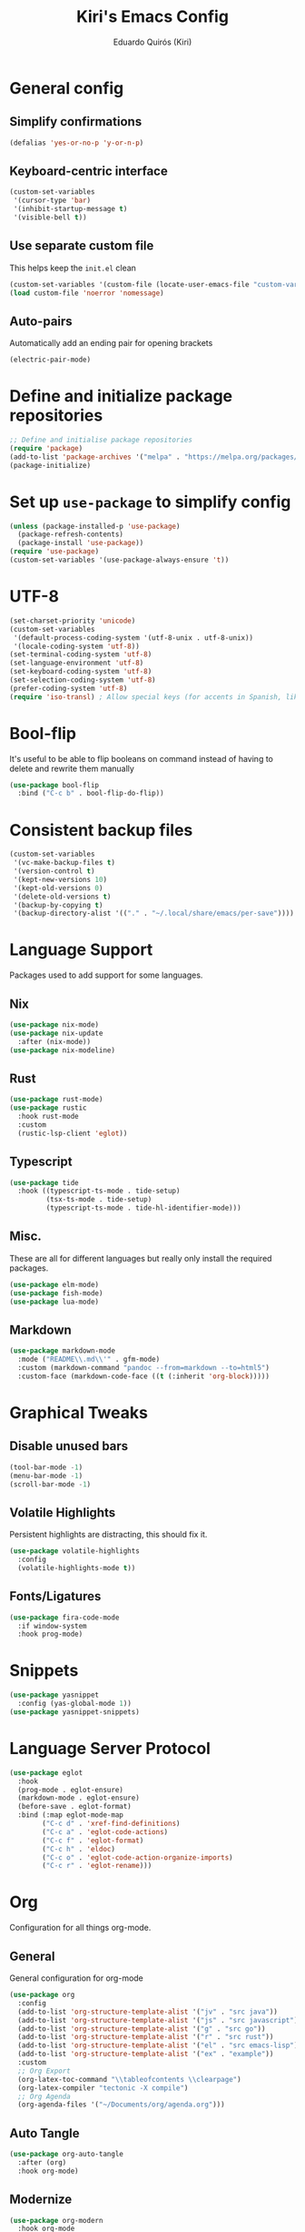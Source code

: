 #+title: Kiri's Emacs Config
#+author: Eduardo Quirós (Kiri)
#+description: Kiri's config for GNU Emacs using literate programming.
#+PROPERTY: header-args:emacs-lisp :tangle yes
#+auto_tangle: t
* General config
** Simplify confirmations
#+begin_src emacs-lisp
  (defalias 'yes-or-no-p 'y-or-n-p)
#+end_src
** Keyboard-centric interface
#+begin_src emacs-lisp
  (custom-set-variables
   '(cursor-type 'bar)
   '(inhibit-startup-message t)
   '(visible-bell t))
#+end_src
** Use separate custom file
This helps keep the =init.el= clean
#+begin_src emacs-lisp
  (custom-set-variables '(custom-file (locate-user-emacs-file "custom-vars.el")))
  (load custom-file 'noerror 'nomessage)
#+end_src
** Auto-pairs
Automatically add an ending pair for opening brackets
#+begin_src emacs-lisp
  (electric-pair-mode)
#+end_src
* Define and initialize package repositories
#+begin_src emacs-lisp
  ;; Define and initialise package repositories
  (require 'package)
  (add-to-list 'package-archives '("melpa" . "https://melpa.org/packages/") t)
  (package-initialize)
#+end_src
* Set up =use-package= to simplify config
#+begin_src emacs-lisp
  (unless (package-installed-p 'use-package)
    (package-refresh-contents)
    (package-install 'use-package))
  (require 'use-package)
  (custom-set-variables '(use-package-always-ensure 't))
#+end_src
* UTF-8
#+begin_src emacs-lisp
  (set-charset-priority 'unicode)
  (custom-set-variables
   '(default-process-coding-system '(utf-8-unix . utf-8-unix))
   '(locale-coding-system 'utf-8))
  (set-terminal-coding-system 'utf-8)
  (set-language-environment 'utf-8)
  (set-keyboard-coding-system 'utf-8)
  (set-selection-coding-system 'utf-8)
  (prefer-coding-system 'utf-8)
  (require 'iso-transl) ; Allow special keys (for accents in Spanish, like this: ñ é ü)
#+end_src
* Bool-flip
It's useful to be able to flip booleans on command instead of having to delete and rewrite them manually
#+begin_src emacs-lisp
  (use-package bool-flip
    :bind ("C-c b" . bool-flip-do-flip))
#+end_src
* Consistent backup files
#+begin_src emacs-lisp
  (custom-set-variables
   '(vc-make-backup-files t)
   '(version-control t)
   '(kept-new-versions 10)
   '(kept-old-versions 0)
   '(delete-old-versions t)
   '(backup-by-copying t)
   '(backup-directory-alist '(("." . "~/.local/share/emacs/per-save"))))
#+end_src
* Language Support
Packages used to add support for some languages.
** Nix
#+begin_src emacs-lisp
  (use-package nix-mode)
  (use-package nix-update
    :after (nix-mode))
  (use-package nix-modeline)
#+end_src
** Rust
#+begin_src emacs-lisp
  (use-package rust-mode)
  (use-package rustic
    :hook rust-mode
    :custom
    (rustic-lsp-client 'eglot))
#+end_src
** Typescript
#+begin_src emacs-lisp
  (use-package tide
    :hook ((typescript-ts-mode . tide-setup)
           (tsx-ts-mode . tide-setup)
           (typescript-ts-mode . tide-hl-identifier-mode)))
#+end_src
** Misc.
These are all for different languages but really only install the required packages.
#+begin_src emacs-lisp
  (use-package elm-mode)
  (use-package fish-mode)
  (use-package lua-mode)
#+end_src
** Markdown
#+begin_src emacs-lisp
  (use-package markdown-mode
    :mode ("README\\.md\\'" . gfm-mode)
    :custom (markdown-command "pandoc --from=markdown --to=html5")
    :custom-face (markdown-code-face ((t (:inherit 'org-block)))))
#+end_src
* Graphical Tweaks
** Disable unused bars
#+begin_src emacs-lisp
  (tool-bar-mode -1)
  (menu-bar-mode -1)
  (scroll-bar-mode -1)
#+end_src
** Volatile Highlights
Persistent highlights are distracting, this should fix it.
#+begin_src emacs-lisp
  (use-package volatile-highlights
    :config
    (volatile-highlights-mode t))
#+end_src
** Fonts/Ligatures
#+begin_src emacs-lisp
  (use-package fira-code-mode
    :if window-system
    :hook prog-mode)
#+end_src
* Snippets
#+begin_src emacs-lisp
  (use-package yasnippet
    :config (yas-global-mode 1))
  (use-package yasnippet-snippets)
#+end_src
* Language Server Protocol
#+begin_src emacs-lisp
  (use-package eglot
    :hook
    (prog-mode . eglot-ensure)
    (markdown-mode . eglot-ensure)
    (before-save . eglot-format)
    :bind (:map eglot-mode-map
          ("C-c d" . 'xref-find-definitions)
          ("C-c a" . 'eglot-code-actions)
          ("C-c f" . 'eglot-format)
          ("C-c h" . 'eldoc)
          ("C-c o" . 'eglot-code-action-organize-imports)
          ("C-c r" . 'eglot-rename)))
#+end_src
* Org
Configuration for all things org-mode.
** General
General configuration for org-mode
#+begin_src emacs-lisp
  (use-package org
    :config
    (add-to-list 'org-structure-template-alist '("jv" . "src java"))
    (add-to-list 'org-structure-template-alist '("js" . "src javascript"))
    (add-to-list 'org-structure-template-alist '("g" . "src go"))
    (add-to-list 'org-structure-template-alist '("r" . "src rust"))
    (add-to-list 'org-structure-template-alist '("el" . "src emacs-lisp"))
    (add-to-list 'org-structure-template-alist '("ex" . "example"))
    :custom
    ;; Org Export
    (org-latex-toc-command "\\tableofcontents \\clearpage")
    (org-latex-compiler "tectonic -X compile")
    ;; Org Agenda
    (org-agenda-files '("~/Documents/org/agenda.org")))
#+end_src
** Auto Tangle
#+begin_src emacs-lisp
  (use-package org-auto-tangle
    :after (org)
    :hook org-mode)
#+end_src
** Modernize
#+begin_src emacs-lisp
  (use-package org-modern
    :hook org-mode
    :custom
    (org-element-use-cache t)
    (org-hide-emphasis-markers t)
    (org-src-fontify-natively t)
    (org-highlight-latex-and-related '(latex script entities))
    (org-image-actual-width '(300))
    (org-insert-heading-respect-content t)
    (org-pretty-entities t)
    (org-pretty-entities-include-sub-superscripts t)
    (org-startup-indented t)
    (org-startup-with-inline-images "inlineimages")
    (org-startup-with-inline-images t)
    (org-ellipsis "  ")
    :config
    (add-hook 'org-agenda-finalize-hook #'org-modern-agenda))
#+end_src
* TODO Sort all of these
#+begin_src emacs-lisp
  (recentf-mode 1)
  (custom-set-variables
   '(history-length 25)
   '(save-interprogram-paste-before-kill t))
  (savehist-mode)
  (save-place-mode)
  (use-package hl-todo
    :custom
    (hl-todo-keyword-faces
     '(("TODO"   . "#FF0000")
       ("FIXME"  . "#FF0000")
       ("DEBUG"  . "#A020F0")
       ("GOTCHA" . "#FF4500")
       ("HACK"   . "#D79921")
       ("STUB"   . "#1E90FF")
       ("DONE"   . "#00FF00")))
    :hook (prog-mode))
  ;; Keybinds (for comfort)
  (defun kiri/kill-this-buffer ()
    "Kill the currently focused buffer."
    (interactive)
    (kill-buffer (current-buffer)))
  (global-set-key (kbd "C-x k") 'kiri/kill-this-buffer)
  (global-set-key (kbd "C-x w") 'delete-frame)
  (global-set-key (kbd "C-c s s") 'replace-string)
  (global-set-key (kbd "C-c s r") 'replace-regexp)
  (global-set-key [remap eval-last-sexp] 'pp-eval-last-sexp)
  ;; Prevent littering
  (use-package no-littering
    :config
    (add-to-list 'recentf-exclude '(no-littering-etc-directory no-littering-var-directory)))
  ;; Helm config
  (use-package helm
    :init
    (helm-mode 1)
    :bind
    (("M-x"     . helm-M-x) ;; Evaluate functions
     ("C-x C-f" . helm-find-files) ;; Open or create files
     ("C-x b"   . helm-mini) ;; Select buffers
     ("C-x r b" . helm-filtered-bookmarks)
     ("C-x C-r" . helm-recentf) ;; Select recently saved files
     ("C-c i"   . helm-imenu) ;; Select document heading
     ("C-h a"   . helm-apropos)
     ("M-y"     . helm-show-kill-ring) ;; Show the kill ring
      :map helm-map
     ("C-z" . helm-select-action)
     ("<tab>" . helm-execute-persistent-action))
    :custom
    (helm-mini-default-sources
     '(helm-source-buffers-list
       helm-source-recentf
       helm-source-bookmarks
       helm-source-bookmark-set
       helm-source-buffer-not-found)
     helm-ff-skip-boring-files t))
  (use-package helm-flyspell
    :after (helm)
    :hook (text-mode . flyspell-mode)
    :bind ("C-;" . helm-flyspell-correct)
    :custom (ispell-program-name "hunspell"))
  (use-package helm-icons
    :after (helm)
    :config (helm-icons-enable))
  (use-package helm-rg
    :after (helm))
  ;; Which-key
  (use-package which-key
    :init (which-key-mode)
    :custom
    (which-key-idle-delay 0.5)
    (which-key-idle-secondary-delay 0.5)
    :config (which-key-setup-side-window-bottom))
  ;; Theme
  (use-package beacon
    :config (beacon-mode 1))
  (use-package doom-themes
    :custom
    (doom-themes-enable-bold t)
    (doom-themes-enable-italic t)
    :init
    (load-theme 'doom-gruvbox)
    (doom-themes-visual-bell-config)
    (doom-themes-org-config))
  (use-package rainbow-delimiters
    :hook prog-mode)
  ;; Tree-sitter
  (custom-set-variables '(treesit-auto-install t))
  (use-package treesit-auto
    :config (global-treesit-auto-mode))
  (use-package tree-sitter-langs)
  (use-package tree-sitter-indent
    :hook rust-mode)
  ;; Autocompletion
  (use-package corfu
    :custom
    (corfu-cycle t)
    (corfu-auto t)
    (corfu-auto-prefix 2)
    (corfu-auto-delay 0.0)
    (corfu-quit-at-boundary 'separator)
    (corfu-echo-documentation 0.25)
    (corfu-preview-current 'insert)
    (corfu-preselect-first nil)
    :bind (:map corfu-map
          ("M-SPC" . corfu-insert-separator)
          ("RET" . nil)
          ("TAB" . corfu-next)
          ([tab] . corfu-next)
          ("S-TAB" . corfu-previous)
          ([backtab] . corfu-previous)
          ("S-<return>" . corfu-insert))
    :init
    (global-corfu-mode)
    (corfu-history-mode))
  (use-package cape
    :defer 10
    :init
    (dolist
        (backends
         '( cape-file
          cape-dabbrev
          cape-keyword
          cape-ispell
          cape-symbol))
      (add-to-list 'completion-at-point-functions backends))
    (advice-add 'pcomplete-completions-at-point :around #'cape-wrap-silent)
    (advice-add 'pcomplete-completions-at-point :around #'cape-wrap-purify))
  ;; Sensible line breaking
  (add-hook 'text-mode-hook 'visual-line-mode)
  ;; Overwrite selected text
  (delete-selection-mode t)
  ;; Scroll to the first and last line of the buffer
  (custom-set-variables '(scroll-error-top-bottom t))
  ;; Set default, fixed and variable pitch fonts
  ;; Use M-x menu-set-font to view available fonts
  (defvar kiri/default-font-size 130)
  (custom-set-variables
   '(tab-width 2)
   '(x-stretch-cursor t))
  (use-package mixed-pitch
    :hook text-mode
    :init
    (set-face-attribute 'default nil :font "Fira Code" :height kiri/default-font-size)
    (set-face-attribute 'fixed-pitch nil :font "Fira Code" :height kiri/default-font-size)
    (set-face-attribute 'variable-pitch nil :font "DejaVu Sans" :height kiri/default-font-size))
  ;; Required for proportional font
  (use-package org-appear
    :hook org-mode)
  ;; Modernize Orgmode
  (use-package gnuplot)
  (use-package org-link-beautify ; Pretty links
    :hook org-mode)
  ;; Org-Roam basic configuration
  (custom-set-variables '(org-directory (concat (getenv "HOME") "/Documents/org-roam/")))
  (use-package org-roam
    :after (org)
    :custom
    (org-roam-directory (file-truename org-directory))
    (org-roam-capture-templates
     '(("d" "default" plain "%?"
        :if-new
        (file+head "${slug}.org"
       "#+title: ${title}\n#+date: %u\n#+lastmod: %u\n\n")
        :immediate-finish t)))
    :config
    (org-roam-db-autosync-enable)
    :bind (("C-c n f" . org-roam-node-find)
     ("C-c n r" . org-roam-node-random)
     (:map org-mode-map
           (("C-c n i" . org-roam-node-insert)
      ("C-c n o" . org-id-get-create)
      ("C-c n t" . org-roam-tag-add)
      ("C-c n a" . org-roam-alias-add)
      ("C-c n l" . org-roam-buffer-toggle)))))
  ;; Search stuff with Deft
  (use-package deft
    :custom
    (deft-directory org-directory)
    (deft-recursive t)
    (deft-strip-summary-regexp ":PROPERTIES:\n\\(.+\n\\)+:END:\n")
    (deft-use-filename-as-title t)
    :bind
    ("C-c n d" . deft))
  ;; Spell checking for bibtex
  (add-hook 'bibtex-mode-hook 'flyspell-mode)
  ;; Change Fields and format
  (custom-set-variables
   '(bibtex-user-optional-fields
     '(("keywords" "Keywords to describe the entry" ""))
     ("file" "Link to document file." ":"))
   '(bibtex-align-at-equal-sign t))
  ;; BibLaTeX settings
  ;; bibtex-mode
  (custom-set-variables '(bibtex-dialect 'biblatex))
  (defvar bib-files-directory (directory-files
             (concat (getenv "HOME") "/Documents/bibliography") t
             "^[A-Z|a-z].+.bib$"))
  (defvar pdf-files-directory (concat (getenv "HOME") "/Documents/bibliography/pdf"))
  ;; Helm + BibTeX
  (use-package helm-bibtex
    :custom
    (bibtex-completion-bibliography bib-files-directory)
    (bibtex-completion-library-path pdf-files-directory)
    (bibtex-completion-pdf-field "File")
    (bibtex-completion-notes-path org-directory)
    (bibtex-completion-additional-search-fields '(keywords))
    :bind
    (("C-c n B" . helm-bibtex)))
  ;; Org-Roam + BibTeX
  (use-package org-roam-bibtex
    :after (org-roam helm-bibtex)
    :bind (:map org-mode-map ("C-c n b" . orb-note-actions))
    :config
    (require 'org-ref))
  (org-roam-bibtex-mode)
  ;; Org-ref
  (use-package org-ref
    :init
    (require 'org-ref-helm)
    :custom
    (org-ref-insert-link-function 'org-ref-insert-link-hydra/body)
    (org-ref-insert-cite-function 'org-ref-cite-insert-helm)
    (org-ref-insert-label-function 'org-ref-insert-label-link)
    (org-ref-insert-ref-function 'org-ref-insert-ref-link)
    (org-ref-cite-onclick-function (lambda (_) (org-ref-citation-hydra/body)))
    (org-latex-pdf-process
     '("pdflatex -interaction nonstopmode -output-directory %o %f"
       "bibtex %b"
       "pdflatex -shell-escape -interaction nonstopmode -output-directory %o %f"
       "pdflatex -shell-escape -interaction nonstopmode -output-directory %o %f"))
    :bind (:map org-mode-map
                ("C-c ]" . org-ref-insert-link)
                ("M-[" . org-ref-insert-link-hydra/body)))
  ;; Undo Tree
  (use-package undo-tree
    :init (global-undo-tree-mode)
    :custom
    (undo-tree-visualizer-diff t)
    (undo-tree-history-directory-alist '(("." . "~/.local/share/emacs/undo-tree/"))))
  ;; Magit
  (use-package magit)
  (use-package magit-delta
    :after (magit)
    :hook magit-mode)
  (use-package diff-hl
    :config
    (global-diff-hl-mode)
    (diff-hl-flydiff-mode))
  ;; Direnv Stuff
  (use-package envrc
    :init (envrc-global-mode))
  ;; Keychain
  (use-package keychain-environment
    :config(keychain-refresh-environment))
  ;; Vterm
  (use-package multi-vterm
    :bind (("C-c C-v v" . multi-vterm)
           ("C-c C-v n" . multi-vterm-next)
           ("C-c C-v p" . multi-vterm-prev)))
  ;; Modeline
  (use-package doom-modeline
    :config (doom-modeline-mode))
  ;; PDFs
  (use-package pdf-tools)
  ;; Reading
  (use-package nov)
  ;; Dired
  (custom-set-variables '(delete-by-moving-to-trash t))
  (add-hook 'dired-mode-hook 'auto-revert-mode)
  (use-package all-the-icons-dired
    :hook dired-mode
    :diminish)
#+end_src
